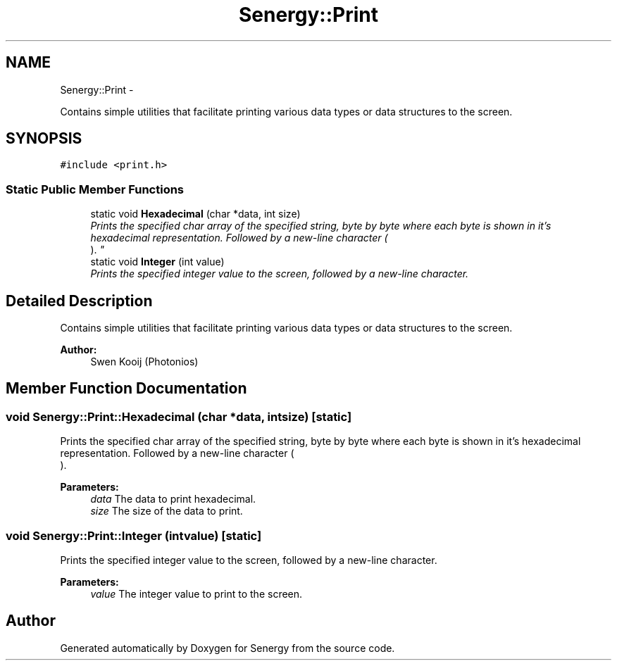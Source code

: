 .TH "Senergy::Print" 3 "Tue Jan 28 2014" "Version 1.0" "Senergy" \" -*- nroff -*-
.ad l
.nh
.SH NAME
Senergy::Print \- 
.PP
Contains simple utilities that facilitate printing various data types or data structures to the screen\&.  

.SH SYNOPSIS
.br
.PP
.PP
\fC#include <print\&.h>\fP
.SS "Static Public Member Functions"

.in +1c
.ti -1c
.RI "static void \fBHexadecimal\fP (char *data, int size)"
.br
.RI "\fIPrints the specified char array of the specified string, byte by byte where each byte is shown in it's hexadecimal representation\&. Followed by a new-line character (
.br
)\&. \fP"
.ti -1c
.RI "static void \fBInteger\fP (int value)"
.br
.RI "\fIPrints the specified integer value to the screen, followed by a new-line character\&. \fP"
.in -1c
.SH "Detailed Description"
.PP 
Contains simple utilities that facilitate printing various data types or data structures to the screen\&. 


.PP
\fBAuthor:\fP
.RS 4
Swen Kooij (Photonios) 
.RE
.PP

.SH "Member Function Documentation"
.PP 
.SS "void Senergy::Print::Hexadecimal (char *data, intsize)\fC [static]\fP"

.PP
Prints the specified char array of the specified string, byte by byte where each byte is shown in it's hexadecimal representation\&. Followed by a new-line character (
.br
)\&. 
.PP
\fBParameters:\fP
.RS 4
\fIdata\fP The data to print hexadecimal\&. 
.br
\fIsize\fP The size of the data to print\&. 
.RE
.PP

.SS "void Senergy::Print::Integer (intvalue)\fC [static]\fP"

.PP
Prints the specified integer value to the screen, followed by a new-line character\&. 
.PP
\fBParameters:\fP
.RS 4
\fIvalue\fP The integer value to print to the screen\&. 
.RE
.PP


.SH "Author"
.PP 
Generated automatically by Doxygen for Senergy from the source code\&.
